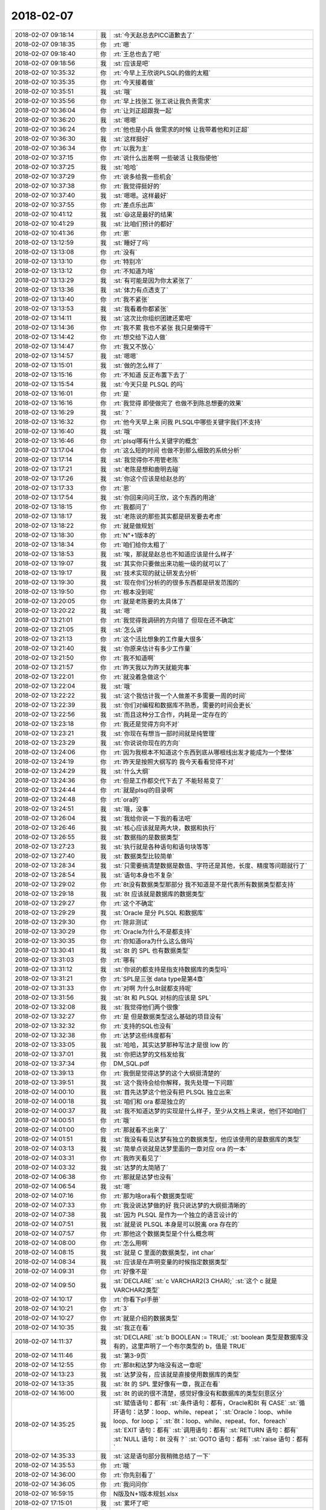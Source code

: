 2018-02-07
-------------

.. list-table::
   :widths: 25, 1, 60

   * - 2018-02-07 09:18:14
     - 我
     - :st:`今天赵总去PICC道歉去了`
   * - 2018-02-07 09:18:35
     - 你
     - :rt:`嗯`
   * - 2018-02-07 09:18:40
     - 你
     - :rt:`王总也去了吧`
   * - 2018-02-07 09:18:56
     - 我
     - :st:`应该是吧`
   * - 2018-02-07 10:35:32
     - 你
     - :rt:`今早上王欣说PLSQL的做的太粗`
   * - 2018-02-07 10:35:35
     - 你
     - :rt:`今天接着做`
   * - 2018-02-07 10:35:51
     - 我
     - :st:`哦`
   * - 2018-02-07 10:35:56
     - 你
     - :rt:`早上找张工 张工说让我负责需求`
   * - 2018-02-07 10:36:04
     - 你
     - :rt:`让刘正超跟我一起`
   * - 2018-02-07 10:36:20
     - 我
     - :st:`嗯嗯`
   * - 2018-02-07 10:36:24
     - 你
     - :rt:`他也是小兵 做需求的时候 让我带着他和刘正超`
   * - 2018-02-07 10:36:30
     - 我
     - :st:`这样挺好`
   * - 2018-02-07 10:36:34
     - 你
     - :rt:`以我为主`
   * - 2018-02-07 10:37:15
     - 你
     - :rt:`说什么出差啊 一些破活 让我指使他`
   * - 2018-02-07 10:37:25
     - 我
     - :st:`哈哈`
   * - 2018-02-07 10:37:29
     - 你
     - :rt:`说多给我一些机会`
   * - 2018-02-07 10:37:38
     - 你
     - :rt:`我觉得挺好的`
   * - 2018-02-07 10:37:40
     - 我
     - :st:`嗯嗯。这样最好`
   * - 2018-02-07 10:37:55
     - 你
     - :rt:`差点乐出声`
   * - 2018-02-07 10:41:12
     - 我
     - :st:`😃这是最好的结果`
   * - 2018-02-07 10:41:29
     - 我
     - :st:`比咱们预计的都好`
   * - 2018-02-07 10:41:36
     - 你
     - :rt:`恩`
   * - 2018-02-07 13:12:59
     - 我
     - :st:`睡好了吗`
   * - 2018-02-07 13:13:08
     - 你
     - :rt:`没有`
   * - 2018-02-07 13:13:10
     - 你
     - :rt:`特别冷`
   * - 2018-02-07 13:13:12
     - 你
     - :rt:`不知道为啥`
   * - 2018-02-07 13:13:29
     - 我
     - :st:`有可能是因为你太紧张了`
   * - 2018-02-07 13:13:36
     - 我
     - :st:`体力有点透支了`
   * - 2018-02-07 13:13:40
     - 你
     - :rt:`我不紧张`
   * - 2018-02-07 13:13:53
     - 我
     - :st:`我看着你都紧张`
   * - 2018-02-07 13:14:11
     - 我
     - :st:`这次比你组织团建还累吧`
   * - 2018-02-07 13:14:36
     - 你
     - :rt:`我不累 我也不紧张 我只是懒得干`
   * - 2018-02-07 13:14:42
     - 你
     - :rt:`想交给下边人做`
   * - 2018-02-07 13:14:47
     - 你
     - :rt:`我又不放心`
   * - 2018-02-07 13:14:57
     - 我
     - :st:`嗯嗯`
   * - 2018-02-07 13:15:01
     - 我
     - :st:`做的怎么样了`
   * - 2018-02-07 13:15:16
     - 你
     - :rt:`不知道 反正布置下去了`
   * - 2018-02-07 13:15:54
     - 我
     - :st:`今天只是 PLSQL 的吗`
   * - 2018-02-07 13:16:01
     - 你
     - :rt:`是`
   * - 2018-02-07 13:16:16
     - 你
     - :rt:`我觉得 即使做完了 也做不到陈总想要的效果`
   * - 2018-02-07 13:16:29
     - 我
     - :st:`？`
   * - 2018-02-07 13:16:32
     - 你
     - :rt:`他今天早上来 问我 PLSQL中哪些关键字我们不支持`
   * - 2018-02-07 13:16:40
     - 我
     - :st:`哦`
   * - 2018-02-07 13:16:46
     - 你
     - :rt:`plsql哪有什么关键字的概念`
   * - 2018-02-07 13:17:04
     - 你
     - :rt:`这么短的时间 也做不到那么细致的系统分析`
   * - 2018-02-07 13:17:14
     - 我
     - :st:`我觉得你不用管老陈`
   * - 2018-02-07 13:17:21
     - 我
     - :st:`老陈是想和鹿明去碰`
   * - 2018-02-07 13:17:26
     - 我
     - :st:`你这个应该是给赵总的`
   * - 2018-02-07 13:17:33
     - 你
     - :rt:`恩`
   * - 2018-02-07 13:17:54
     - 我
     - :st:`你回来问问王欣，这个东西的用途`
   * - 2018-02-07 13:18:15
     - 你
     - :rt:`我都问了`
   * - 2018-02-07 13:18:17
     - 我
     - :st:`老陈说的那些其实都是研发要去考虑`
   * - 2018-02-07 13:18:22
     - 你
     - :rt:`就是做规划`
   * - 2018-02-07 13:18:30
     - 你
     - :rt:`N"+1版本的`
   * - 2018-02-07 13:18:34
     - 你
     - :rt:`咱们给你太粗了`
   * - 2018-02-07 13:18:53
     - 我
     - :st:`唉，那就是赵总也不知道应该是什么样子`
   * - 2018-02-07 13:19:07
     - 我
     - :st:`其实你只要做出来功能一级的就可以了`
   * - 2018-02-07 13:19:17
     - 我
     - :st:`技术实现的就让研发去分析`
   * - 2018-02-07 13:19:30
     - 我
     - :st:`现在你们分析的的很多东西都是研发范围的`
   * - 2018-02-07 13:19:50
     - 你
     - :rt:`根本没到呢`
   * - 2018-02-07 13:20:05
     - 你
     - :rt:`就是老陈要的太具体了`
   * - 2018-02-07 13:20:22
     - 我
     - :st:`嗯`
   * - 2018-02-07 13:21:01
     - 你
     - :rt:`我觉得我调研的方向错了 但现在还不确定`
   * - 2018-02-07 13:21:05
     - 我
     - :st:`怎么讲`
   * - 2018-02-07 13:21:13
     - 你
     - :rt:`这个活比想象的工作量大很多`
   * - 2018-02-07 13:21:40
     - 我
     - :st:`你原来估计有多少工作量`
   * - 2018-02-07 13:21:50
     - 你
     - :rt:`我不知道啊`
   * - 2018-02-07 13:21:57
     - 你
     - :rt:`昨天我以为昨天就能完事`
   * - 2018-02-07 13:22:01
     - 你
     - :rt:`就没着急做这个`
   * - 2018-02-07 13:22:04
     - 我
     - :st:`哦`
   * - 2018-02-07 13:22:22
     - 我
     - :st:`这个我估计我一个人做差不多需要一周的时间`
   * - 2018-02-07 13:22:39
     - 我
     - :st:`你们对编程和数据库不熟悉，需要的时间会更长`
   * - 2018-02-07 13:22:56
     - 我
     - :st:`而且这种分工合作，内耗是一定存在的`
   * - 2018-02-07 13:23:18
     - 你
     - :rt:`我还是觉得方向不对`
   * - 2018-02-07 13:23:21
     - 我
     - :st:`你现在有想当一部时间就是纯管理`
   * - 2018-02-07 13:23:29
     - 我
     - :st:`你说说你现在的方向`
   * - 2018-02-07 13:24:06
     - 你
     - :rt:`因为我根本不知道这个东西到底从哪根线出发才能成为一个整体`
   * - 2018-02-07 13:24:19
     - 你
     - :rt:`昨天是按照大纲写的 我今天看看觉得不对`
   * - 2018-02-07 13:24:29
     - 我
     - :st:`什么大纲`
   * - 2018-02-07 13:24:36
     - 你
     - :rt:`但是工作都交代下去了 不能轻易变了`
   * - 2018-02-07 13:24:44
     - 你
     - :rt:`就是plsql的目录啊`
   * - 2018-02-07 13:24:48
     - 你
     - :rt:`ora的`
   * - 2018-02-07 13:24:51
     - 我
     - :st:`哦，没事`
   * - 2018-02-07 13:26:04
     - 我
     - :st:`我给你说一下我的看法吧`
   * - 2018-02-07 13:26:46
     - 我
     - :st:`核心应该就是两大块，数据和执行`
   * - 2018-02-07 13:26:55
     - 我
     - :st:`数据指的是数据类型`
   * - 2018-02-07 13:27:23
     - 我
     - :st:`执行就是各种语句和语句块等等`
   * - 2018-02-07 13:27:40
     - 我
     - :st:`数据类型比较简单`
   * - 2018-02-07 13:28:34
     - 我
     - :st:`只需要搞清楚数据是数值、字符还是其他，长度、精度等问题就行了`
   * - 2018-02-07 13:28:54
     - 我
     - :st:`语句本身也不复杂`
   * - 2018-02-07 13:29:02
     - 你
     - :rt:`8t没有数据类型那部分 我不知道是不是代表所有数据类型都支持`
   * - 2018-02-07 13:29:18
     - 我
     - :st:`8t 应该就是数据库的数据类型`
   * - 2018-02-07 13:29:27
     - 你
     - :rt:`这个不确定`
   * - 2018-02-07 13:29:29
     - 我
     - :st:`Oracle 是分 PLSQL 和数据库`
   * - 2018-02-07 13:29:30
     - 你
     - :rt:`除非测试`
   * - 2018-02-07 13:30:29
     - 你
     - :rt:`Oracle为什么不是都支持`
   * - 2018-02-07 13:30:35
     - 你
     - :rt:`你知道ora为什么这么做吗`
   * - 2018-02-07 13:30:41
     - 我
     - :st:`8t 的 SPL 也有数据类型`
   * - 2018-02-07 13:31:03
     - 你
     - :rt:`哪有`
   * - 2018-02-07 13:31:12
     - 我
     - :st:`你说的都支持是指支持数据库的类型吗`
   * - 2018-02-07 13:31:21
     - 你
     - :rt:`SPL是三张 data type是第4章`
   * - 2018-02-07 13:31:33
     - 你
     - :rt:`对啊 为什么8t就都支持呢`
   * - 2018-02-07 13:31:56
     - 我
     - :st:`8t 和 PLSQL 对标的应该是 SPL`
   * - 2018-02-07 13:32:08
     - 我
     - :st:`我觉得他们两个很像`
   * - 2018-02-07 13:32:27
     - 你
     - :rt:`是 但是数据类型这么基础的项目没有`
   * - 2018-02-07 13:32:32
     - 你
     - :rt:`支持的SQL也没有`
   * - 2018-02-07 13:32:38
     - 你
     - :rt:`达梦这些纬度都有`
   * - 2018-02-07 13:33:05
     - 我
     - :st:`哈哈，其实达梦那种写法才是很 low 的`
   * - 2018-02-07 13:37:01
     - 我
     - :st:`你把达梦的文档发给我`
   * - 2018-02-07 13:37:34
     - 你
     - DM_SQL.pdf
   * - 2018-02-07 13:39:13
     - 你
     - :rt:`我倒是觉得达梦的这个大纲挺清楚的`
   * - 2018-02-07 13:39:51
     - 我
     - :st:`这个我待会给你解释，我先处理一下问题`
   * - 2018-02-07 14:00:10
     - 我
     - :st:`首先达梦这个他没有把 PLSQL 独立出来`
   * - 2018-02-07 14:00:18
     - 我
     - :st:`咱们和 ora 都是独立的`
   * - 2018-02-07 14:00:37
     - 我
     - :st:`我不知道达梦的实现是什么样子，至少从文档上来说，他们不如咱们`
   * - 2018-02-07 14:00:51
     - 你
     - :rt:`哦`
   * - 2018-02-07 14:01:00
     - 你
     - :rt:`那就看不出来了`
   * - 2018-02-07 14:01:51
     - 我
     - :st:`我没有看见达梦有独立的数据类型，他应该使用的是数据库的类型`
   * - 2018-02-07 14:03:13
     - 我
     - :st:`简单点说就是达梦里面的一章对应 ora 的一本`
   * - 2018-02-07 14:03:31
     - 你
     - :rt:`我昨天看见了`
   * - 2018-02-07 14:03:32
     - 我
     - :st:`达梦的太简陋了`
   * - 2018-02-07 14:06:38
     - 你
     - :rt:`那就是达梦也没有`
   * - 2018-02-07 14:06:54
     - 我
     - :st:`嗯`
   * - 2018-02-07 14:07:16
     - 你
     - :rt:`那为啥ora有个数据类型呢`
   * - 2018-02-07 14:07:33
     - 你
     - :rt:`我没说达梦做的好 我只说达梦的大纲挺清晰的`
   * - 2018-02-07 14:07:38
     - 我
     - :st:`因为 PLSQL 是作为一个独立的语言设计的`
   * - 2018-02-07 14:07:51
     - 我
     - :st:`就是说 PLSQL 本身是可以脱离 ora 存在的`
   * - 2018-02-07 14:07:57
     - 你
     - :rt:`那他这个数据类型是个什么概念啊`
   * - 2018-02-07 14:08:00
     - 你
     - :rt:`怎么用啊`
   * - 2018-02-07 14:08:15
     - 我
     - :st:`就是 C 里面的数据类型，int char`
   * - 2018-02-07 14:08:34
     - 我
     - :st:`应该是在声明变量的时候指定数据类型`
   * - 2018-02-07 14:09:31
     - 你
     - :rt:`好像不是`
   * - 2018-02-07 14:09:50
     - 我
     - :st:`DECLARE`
       :st:`c VARCHAR2(3 CHAR);`
       :st:`这个 c 就是 VARCHAR2类型`
   * - 2018-02-07 14:10:17
     - 你
     - :rt:`你看下pl手册`
   * - 2018-02-07 14:10:21
     - 你
     - :rt:`3`
   * - 2018-02-07 14:10:27
     - 你
     - :rt:`就是介绍的数据类型`
   * - 2018-02-07 14:10:35
     - 我
     - :st:`我正在看`
   * - 2018-02-07 14:11:37
     - 我
     - :st:`DECLARE`
       :st:`b BOOLEAN := TRUE;`
       :st:`boolean 类型是数据库没有的，这里声明了一个布尔类型的 b，值是 TRUE`
   * - 2018-02-07 14:11:46
     - 我
     - :st:`第3-9页`
   * - 2018-02-07 14:12:55
     - 你
     - :rt:`那8t和达梦为啥没有这一章呢`
   * - 2018-02-07 14:13:23
     - 我
     - :st:`达梦没有，应该就是直接使用数据库的类型`
   * - 2018-02-07 14:13:35
     - 我
     - :st:`8t 的 SPL 里好像有一章，我正在看`
   * - 2018-02-07 14:16:00
     - 我
     - :st:`8t 的说的很不清楚，感觉好像没有和数据库的类型刻意区分`
   * - 2018-02-07 14:35:25
     - 我
     - :st:`赋值语句：都有`
       :st:`条件语句：都有，Oracle和8t 有 CASE`
       :st:`循环语句：达梦：loop、while、repeat；`
       :st:`Oracle：loop、while loop、for loop；`
       :st:`8t：loop、while、repeat、for、foreach`
       :st:`EXIT 语句：都有`
       :st:`调用语句：都有`
       :st:`RETURN 语句：都有`
       :st:`NULL 语句：8t 没有？`
       :st:`GOTO 语句：都有`
       :st:`raise 语句：都有`
   * - 2018-02-07 14:35:33
     - 我
     - :st:`这是语句部分我稍微总结了一下`
   * - 2018-02-07 14:35:53
     - 你
     - :rt:`哦`
   * - 2018-02-07 14:36:00
     - 你
     - :rt:`你先别看了`
   * - 2018-02-07 14:36:05
     - 你
     - :rt:`我问问你`
   * - 2018-02-07 16:59:15
     - 你
     - N版及N+1版本规划.xlsx
   * - 2018-02-07 17:15:01
     - 我
     - :st:`累坏了吧`
   * - 2018-02-07 17:23:41
     - 你
     - :rt:`是`
   * - 2018-02-07 17:24:20
     - 我
     - :st:`今天能完成吗？`
   * - 2018-02-07 17:25:24
     - 你
     - :rt:`不能`
   * - 2018-02-07 17:25:28
     - 你
     - :rt:`就这样吧`
   * - 2018-02-07 17:25:34
     - 你
     - :rt:`明天接着做`
   * - 2018-02-07 17:25:58
     - 我
     - :st:`唉，看看你，今天早点回家吧`
   * - 2018-02-07 17:55:20
     - 我
     - :st:`看看你累的`
   * - 2018-02-07 18:25:09
     - 我
     - :st:`今天回家让东东给你做好吃的，好好犒劳犒劳`
   * - 2018-02-07 18:25:20
     - 你
     - :rt:`我现在万念俱灰`
   * - 2018-02-07 18:26:23
     - 我
     - :st:`啊，都累成这样了`
   * - 2018-02-07 18:27:19
     - 我
     - :st:`好心疼呀`
   * - 2018-02-07 18:28:02
     - 你
     - [动画表情]
   * - 2018-02-07 18:29:34
     - 我
     - [动画表情]